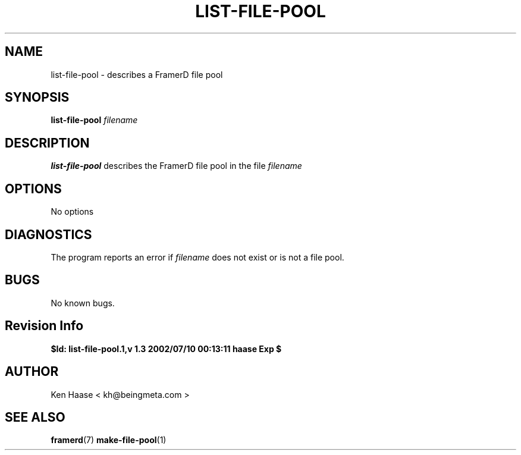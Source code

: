 .\" Process this file with
.\" groff -man -Tascii fdscript.1
.\"
.TH LIST-FILE-POOL 1 "MARCH 2002" FramerD "FramerD Documentation"
.SH NAME
list-file-pool \- describes a FramerD file pool
.SH SYNOPSIS
.B list-file-pool
.I filename 
.SH DESCRIPTION
.B list-file-pool
describes the FramerD file pool in the file
.I filename
.SH OPTIONS
No options
.SH DIAGNOSTICS
The program reports an error if
.I filename
does not exist or is not a file pool.
.SH BUGS
No known bugs.
.SH Revision Info
.B $Id: list-file-pool.1,v 1.3 2002/07/10 00:13:11 haase Exp $
.SH AUTHOR
Ken Haase < kh@beingmeta.com >
.SH "SEE ALSO"
.BR framerd (7)
.BR make-file-pool (1)
